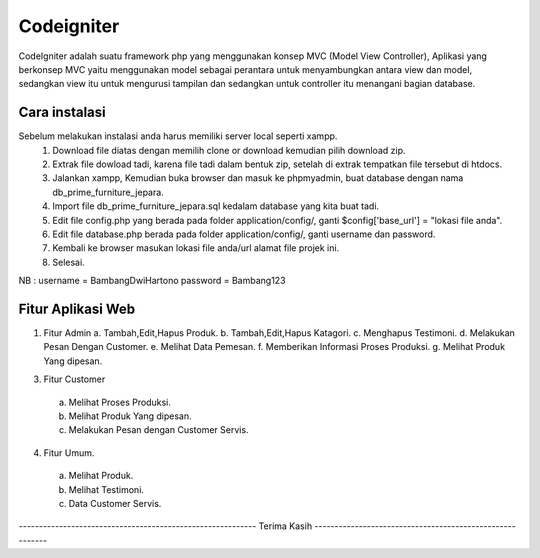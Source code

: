 ###################
Codeigniter
###################

CodeIgniter adalah suatu framework php yang menggunakan konsep MVC (Model View Controller), Aplikasi yang berkonsep MVC yaitu menggunakan model sebagai perantara untuk menyambungkan antara view dan model, sedangkan view itu untuk mengurusi tampilan dan sedangkan untuk controller itu menangani bagian database.

*******************
Cara instalasi
*******************

Sebelum melakukan instalasi anda harus memiliki server local seperti xampp.
  1. Download file diatas dengan memilih clone or download kemudian pilih download zip.
  2. Extrak file dowload tadi, karena file tadi dalam bentuk zip, setelah di extrak tempatkan file tersebut di htdocs.
  3. Jalankan xampp, Kemudian buka browser dan masuk ke phpmyadmin, buat database dengan nama db_prime_furniture_jepara.
  4. Import file db_prime_furniture_jepara.sql kedalam database yang kita buat tadi.
  5. Edit file config.php yang berada pada folder application/config/, ganti $config['base_url'] = "lokasi file anda".
  6. Edit file database.php berada pada folder application/config/, ganti username dan password.
  7. Kembali ke browser masukan lokasi file anda/url alamat file projek ini.
  8. Selesai.

NB : username = BambangDwiHartono password = Bambang123

**************************
Fitur Aplikasi Web
**************************

1. Fitur Admin
   a. Tambah,Edit,Hapus Produk.
   b. Tambah,Edit,Hapus Katagori.
   c. Menghapus Testimoni.
   d. Melakukan Pesan Dengan Customer.
   e. Melihat Data Pemesan.
   f. Memberikan Informasi Proses Produksi.
   g. Melihat Produk Yang dipesan.
3. Fitur Customer
  a. Melihat Proses Produksi.
  b. Melihat Produk Yang dipesan.
  c. Melakukan Pesan dengan Customer Servis.
4. Fitur Umum.
  a. Melihat Produk.
  b. Melihat Testimoni.
  c. Data Customer Servis.
----------------------------------------------------------- Terima Kasih ---------------------------------------------------------
